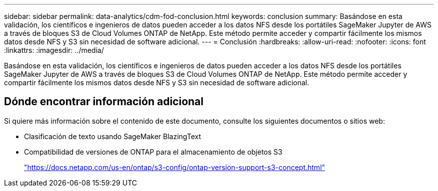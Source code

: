 ---
sidebar: sidebar 
permalink: data-analytics/cdm-fod-conclusion.html 
keywords: conclusion 
summary: Basándose en esta validación, los científicos e ingenieros de datos pueden acceder a los datos NFS desde los portátiles SageMaker Jupyter de AWS a través de bloques S3 de Cloud Volumes ONTAP de NetApp. Este método permite acceder y compartir fácilmente los mismos datos desde NFS y S3 sin necesidad de software adicional. 
---
= Conclusión
:hardbreaks:
:allow-uri-read: 
:nofooter: 
:icons: font
:linkattrs: 
:imagesdir: ../media/


[role="lead"]
Basándose en esta validación, los científicos e ingenieros de datos pueden acceder a los datos NFS desde los portátiles SageMaker Jupyter de AWS a través de bloques S3 de Cloud Volumes ONTAP de NetApp. Este método permite acceder y compartir fácilmente los mismos datos desde NFS y S3 sin necesidad de software adicional.



== Dónde encontrar información adicional

Si quiere más información sobre el contenido de este documento, consulte los siguientes documentos o sitios web:

* Clasificación de texto usando SageMaker BlazingText
* Compatibilidad de versiones de ONTAP para el almacenamiento de objetos S3
+
https://docs.netapp.com/us-en/ontap/s3-config/ontap-version-support-s3-concept.html["https://docs.netapp.com/us-en/ontap/s3-config/ontap-version-support-s3-concept.html"^]


